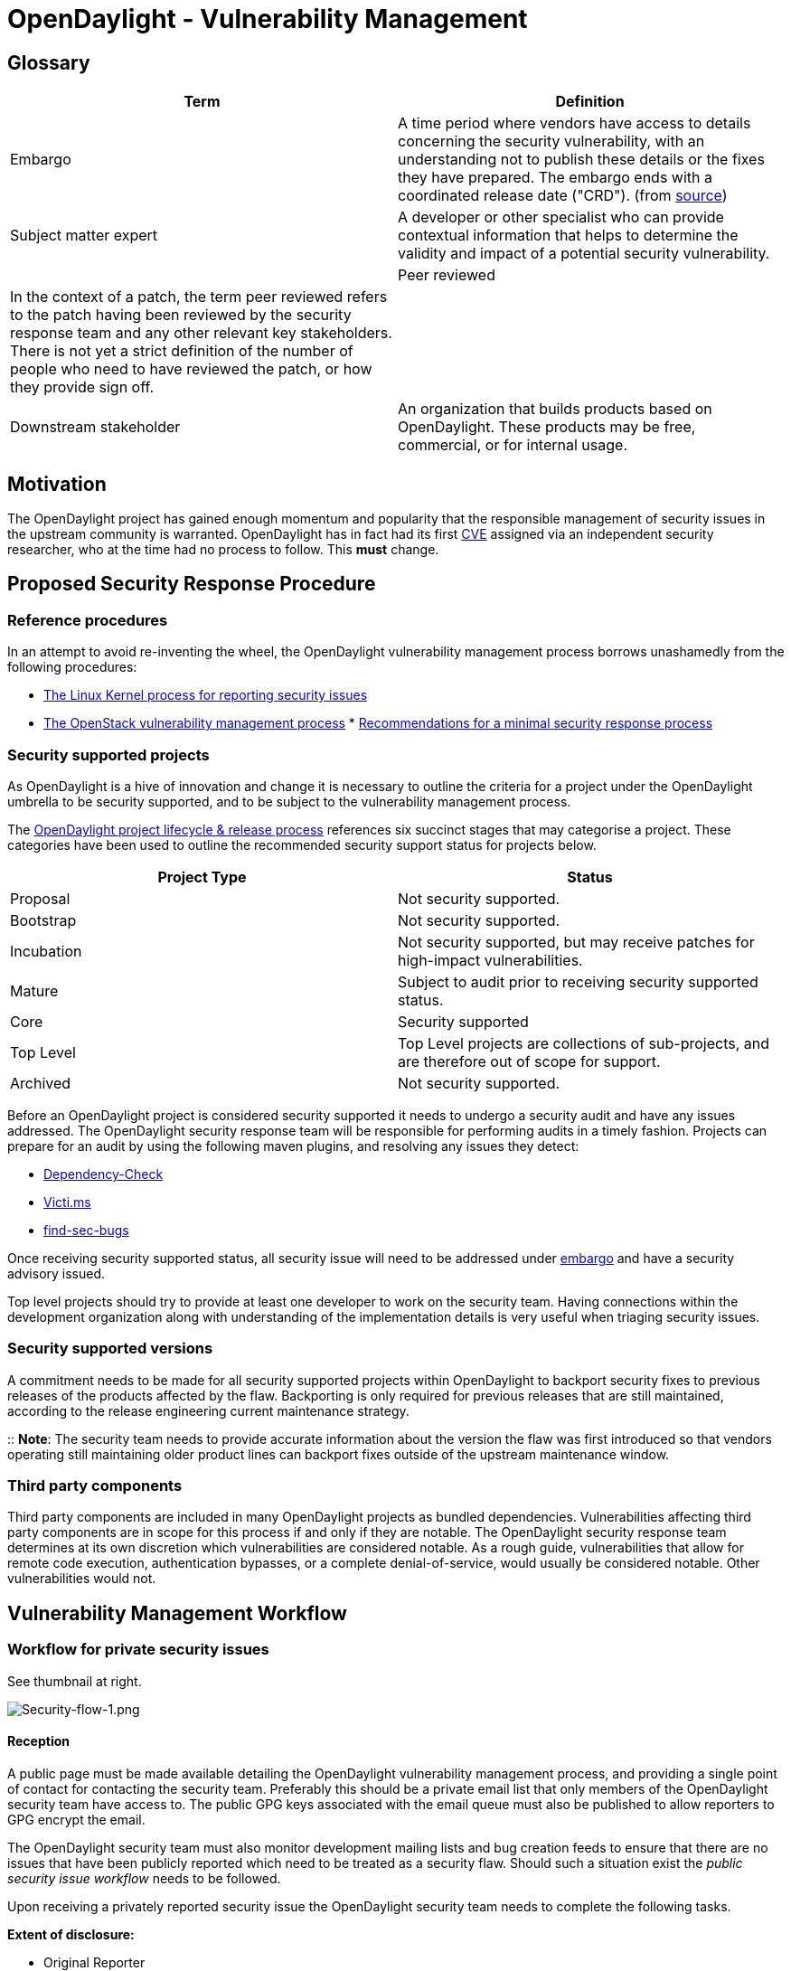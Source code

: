 [[opendaylight---vulnerability-management]]
= OpenDaylight - Vulnerability Management

[[glossary]]
== Glossary

[cols=",",options="header",]
|=======================================================================
|Term |Definition
|Embargo |A time period where vendors have access to details concerning
the security vulnerability, with an understanding not to publish these
details or the fixes they have prepared. The embargo ends with a
coordinated release date ("CRD"). (from
https://securityblog.redhat.com/2013/01/30/a-minimal-security-response-process/[source])

|Subject matter expert |A developer or other specialist who can provide
contextual information that helps to determine the validity and impact
of a potential security vulnerability. |

|Peer reviewed |In the context of a patch, the term peer reviewed refers
to the patch having been reviewed by the security response team and any
other relevant key stakeholders. There is not yet a strict definition of
the number of people who need to have reviewed the patch, or how they
provide sign off. |

|Downstream stakeholder |An organization that builds products based on
OpenDaylight. These products may be free, commercial, or for internal
usage. |
|=======================================================================

[[motivation]]
== Motivation

The OpenDaylight project has gained enough momentum and popularity that
the responsible management of security issues in the upstream community
is warranted. OpenDaylight has in fact had its first
http://seclists.org/bugtraq/2014/Aug/75[CVE] assigned via an independent
security researcher, who at the time had no process to follow. This
*must* change.

[[proposed-security-response-procedure]]
== Proposed Security Response Procedure

[[reference-procedures]]
=== Reference procedures

In an attempt to avoid re-inventing the wheel, the OpenDaylight
vulnerability management process borrows unashamedly from the following
procedures:

* https://www.kernel.org/doc/Documentation/SecurityBugs[The Linux Kernel
process for reporting security issues]
* https://wiki.openstack.org/wiki/Vulnerability_Management[The OpenStack
vulnerability management process]
*
https://securityblog.redhat.com/2013/01/30/a-minimal-security-response-process/[Recommendations
for a minimal security response process]

[[security-supported-projects]]
=== Security supported projects

As OpenDaylight is a hive of innovation and change it is necessary to
outline the criteria for a project under the OpenDaylight umbrella to be
security supported, and to be subject to the vulnerability management
process.

The http://www.opendaylight.org/project-lifecycle-releases[OpenDaylight
project lifecycle & release process] references six succinct stages that
may categorise a project. These categories have been used to outline the
recommended security support status for projects below.

[cols=",",options="header",]
|=======================================================================
|Project Type |Status
|Proposal |Not security supported.

|Bootstrap |Not security supported.

|Incubation |Not security supported, but may receive patches for
high-impact vulnerabilities.

|Mature |Subject to audit prior to receiving security supported status.

|Core |Security supported

|Top Level |Top Level projects are collections of sub-projects, and are
therefore out of scope for support.

|Archived |Not security supported.
|=======================================================================

Before an OpenDaylight project is considered security supported it needs
to undergo a security audit and have any issues addressed. The
OpenDaylight security response team will be responsible for performing
audits in a timely fashion. Projects can prepare for an audit by using
the following maven plugins, and resolving any issues they detect:

* https://github.com/jeremylong/DependencyCheck[Dependency-Check]
* https://github.com/victims/victims-enforcer[Victi.ms]
* http://h3xstream.github.io/find-sec-bugs/[find-sec-bugs]

Once receiving security supported status, all security issue will need
to be addressed under link:#glossary[embargo] and have a security
advisory issued.

Top level projects should try to provide at least one developer to work
on the security team. Having connections within the development
organization along with understanding of the implementation details is
very useful when triaging security issues.

[[security-supported-versions]]
=== Security supported versions

A commitment needs to be made for all security supported projects within
OpenDaylight to backport security fixes to previous releases of the
products affected by the flaw. Backporting is only required for previous
releases that are still maintained, according to the release engineering
current maintenance strategy.

::
  *Note*: The security team needs to provide accurate information about
  the version the flaw was first introduced so that vendors operating
  still maintaining older product lines can backport fixes outside of
  the upstream maintenance window.

[[third-party-components]]
=== Third party components

Third party components are included in many OpenDaylight projects as
bundled dependencies. Vulnerabilities affecting third party components
are in scope for this process if and only if they are notable. The
OpenDaylight security response team determines at its own discretion
which vulnerabilities are considered notable. As a rough guide,
vulnerabilities that allow for remote code execution, authentication
bypasses, or a complete denial-of-service, would usually be considered
notable. Other vulnerabilities would not.

[[vulnerability-management-workflow]]
== Vulnerability Management Workflow

[[workflow-for-private-security-issues]]
=== Workflow for private security issues

See thumbnail at right.

image:Security-flow-1.png[Security-flow-1.png,title="Security-flow-1.png"]

[[reception]]
==== Reception

A public page must be made available detailing the OpenDaylight
vulnerability management process, and providing a single point of
contact for contacting the security team. Preferably this should be a
private email list that only members of the OpenDaylight security team
have access to. The public GPG keys associated with the email queue must
also be published to allow reporters to GPG encrypt the email.

The OpenDaylight security team must also monitor development mailing
lists and bug creation feeds to ensure that there are no issues that
have been publicly reported which need to be treated as a security flaw.
Should such a situation exist the _public security issue workflow_ needs
to be followed.

Upon receiving a privately reported security issue the OpenDaylight
security team needs to complete the following tasks.

*Extent of disclosure:*

* Original Reporter
* OpenDaylight Security Team

*Next Steps:*

1.  Send _reception confirmation email_
2.  Create private security bug
3.  Add reporter to private security bug
4.  Add project security contact to help triage the flaw

[[triage]]
==== Triage

The bug must then be confirmed to be a security problem. This may
require the inclusion of a subject matter expert to determine if the
problem needs to be treated as a security flaw. If the bug is determined
not be a security issue then a statement should be added indicating why,
the bug should then be opened and fixed by following the standard
OpenDaylight development process.

Should all parties agree that the issue is a security flaw then all
parties need to work on determining the affected product, assessing the
risk to OpenDaylight users, and proposing a fix to the flaw. All of this
work *must* be done under link:#glossary[embargo]. Proposed fixes must
not be committed to SCM, and the problem should not be discussed outside
of those that have been added to the bug.

*Extent of disclosure:*

* Original Reporter
* OpenDaylight Security Team
* Subject matter expert (optional)

*Next Steps (status: confirmed):*

1.  Post the _confirmed security issue_ notification in the bug
2.  Determine which versions of the product are affected by the flaw
3.  Draft an impact description
4.  Confirm that the original reporter wants to be credited for finding
the flaw
5.  Propose a fix / patch for the flaw
6.  Get the patch peer reviewed

*Next Steps (status: non-security):*

1.  Post a statement for non-security issues in the bug
2.  Change the bugs security status from private to public
3.  Follow the normal OpenDaylight development process to get the issue
fixed if necessary

[[pre-disclosure]]
==== Pre-disclosure

When a patch has been developed and peer reviewed it is then possible to
start planning on how and when to announce the issue. This involves
agreeing on a disclosure date and notifying any downstream stakeholders.
_' Extent of Disclosure:_'

* Original Reporter
* OpenDaylight Security Team
* Subject Matter Expert (optional)
* Downstream stakeholders

*Next Steps:*

1.  Send CVE _request email_ to [kseifried@redhat.com
kseifried@redhat.com]
2.  Agree on disclosure date with original reporter. This will most
likely need to fall on a Tuesday, Wednesday, or a Thursday. It should
also be set sufficiently in the future to allow downstream stakeholders
enough time to assess their risk. (3-5 business days). Also ensure a
developer is available at that time to push up the fix.
3.  Send _advanced notification_ email to list of downstream
stakeholders.
4.  Re-test the patch. Ensure that it still applies to the various
branches and that all unit tests pass.

[[disclosure-date]]
==== Disclosure date

When the coordinated disclosure date has been reached the assigned
member from the OpenDaylight security team must perform the following
tasks.

*Extent of Disclosure:*

* Everybody. The issue will now be public.

*Next steps:*

1.  Re-test the patch and make sure all unit tests pass.
2.  Open the bug to the public
3.  Coordinate the submission of the patch. The fix should be fast
tracked as it has already been peer reviewed.
4.  When the commit has been merged into the code an announcement must
be sent individually to the following mailing lists:
oss-security@lists.openwall.com,
opendaylight-announce@lists.opendaylight.org,
security-announce@lists.opendaylight.org

.

[[post-disclosure]]
==== Post-disclosure

Post disclosure the standard development process applies. Some optional
additional tasks that the security team could undertake would be:

* Convert the advisory publication to CVRF format and publish on a
separate CVE stream
* Calculate the CVSS2 score for the flaw
* Determine the appropriate CWE for this flaw
* Write an automated reproducer of the flaw and add it to the regression
tests
* Write an static analysis / lint rule to detect the pattern that lead
to the flaw
* Ensure the correct CVE is listed in the release notes for the next
version of the affected product.

[[handling-public-security-issues]]
=== Handling public security issues

[[what-is-considered-public]]
==== What is considered public?

* Any comment on a public forum, whether it be a mailing list, irc,
twitter, or news group, that discloses the details of the flaw.
* Any commit or review comment that indicates that the change may be
security related.

[[public-security-issue-workflow]]
==== Public security issue workflow

There will be occasions where the vulnerability management workflow
process is either not followed, or at some stage a party leaks the
details of the flaw. In these cases the workflow in the thumbail to the
right is applicable.

image:Security-flow-2.png[Security-flow-2.png,title="Security-flow-2.png"]

[[communication]]
=== Communication

[[message-format]]
==== Message format

All messages communicated formally by the OpenDaylight security team
should be in a well formed YAML format. This includes statements in
bugs, as well as published advisories. This approach will provide a
foothold for future reporting, automation and conversion to more
standardised formats such as http://www.icasi.org/cvrf-1.1[CVRF].

[[reception-confirmation-email]]
==== Reception confirmation email

Upon reception of a security report the OpenDaylight security team needs
to clearly indicate the expectation of how the issue will be handled.

` Thank-you for your security report.` +
` ` +
` The OpenDaylight security team has created a private security bug` +
` to track this issue. Please provide us with your OpenDaylight ` +
` bugzilla ID so we can add you to the tracker. All communications` +
` and decisions about how this issue will be handled will be recorded` +
` on the this bug to provide proper tracking.` +
` ` +
` {bugzilla_tracker_url}` +
` ` +
` Regards,` +
` ` +
` --` +
` {opendaylight_security_team_member}` +
` OpenDaylight Security Team`

[[confirmed-private-security-issues]]
==== Confirmed private security issues

Clear instructions need to be provided to all parties involved with the
fix as to how the issue needs to be fixed. When the flaw is confirmed,
the following statement should be added to the bug by a member of the
security team.

` #security-status: confirmed` +
` ` +
` This issue has been confirmed as a security vulnerability in ` +
` { product } and is to be fixed under the OpenDaylight embargoed` +
` security vulnerability process. Please do not discuss or` +
` disclose details about this flaw prior to the agreed disclosure` +
` date (TBA). All decisions, discussions, and proposed patches` +
` and reviews are to be done via this tracking bug only.`

::
  If are you unsure of this process please refer to
  \{opendaylight_security_process_url} for more detailed instructions.

[[confirmed-public-security-issues]]
==== Confirmed public security issues

[[when-an-issue-is-leaked]]
===== When an issue is leaked

` #security-status: confirmed-leaked` +
` ` +
` This issue has been confirmed as a security vulnerability in` +
` { product }. Unfortunately the details of this flaw have been` +
` made public { reference_to_leak }. Therefore it cannot be` +
` fixed under the OpenDaylight embargoed security vulnerability` +
` process. As this issue is now public it is important that the` +
` flaw is addressed in a timely manner. The OpenDaylight security` +
` team will ensure that a CVE is assigned for this issue.`

[[when-an-issue-was-not-reported-privately]]
===== When an issue was not reported privately

` #security-status: confirmed-public` +
` ` +
` This issue has been confirmed as a security vulnerability in` +
` { product }. As this issue was originally a public report it` +
` cannot be fixed under the OpenDaylight embargoed security` +
` vulnerability process. As this issue is public it is important` +
` that the flaw is addressed in a timely manner. The OpenDaylight` +
` security team will ensure that a CVE is assigned for this issue.`

[[impact-description]]
==== Impact description

The impact description needs to provide an accurate description of the
flaw, how it affects the product, and outline the version range that is
affected. The impact description should be entered into the tracking bug
and reviewed for correctness.

` title: { impact description title }` +
` ` +
` reporters:     ` +
` - name: { reporter_name }       ` +
` company: { reporter_company }` +
` ` +
` affects:` +
` - product: { product }` +
` version: { version_range }` +
` ` +
` risk-assessment:` +
` impact-rating: { impact_rating }` +
` ` +
` description:` +
` { reporter_name } from { reporter_company } reported a vulnerability` +
` in { product } ....`

` Version ` +
` The version string must explicitly indicate the range of products` +
` affected by the flaw. For example: "2.1.2=>3.1.0"`

*TBD*:
https://github.com/victims/victims-cve-db#version-string-common[This
approach] may be more versatile.

Risk Assessment : The security team should provide a judgement call for
the severity of the issue for the most common use case of the project.
Suggested impact rating categories:

- **Critical**: This rating is given to flaws that could be easily
exploited by a remote unauthenticated attacker and lead to system
compromise (arbitrary code execution) without requiring user
interaction. These are the types of vulnerabilities that can be
exploited by worms. Flaws that require an authenticated remote user, a
local user, or an unlikely configuration are not classed as Critical
impact.

- **Important**: This rating is given to flaws that can easily
compromise the confidentiality, integrity, or availability of resources.
These are the types of vulnerabilities that allow local users to gain
privileges, allow unauthenticated remote users to view resources that
should otherwise be protected by authentication, allow authenticated
remote users to execute arbitrary code, or allow local or remote users
to cause a denial of service.

- **Moderate**: This rating is given to flaws that may be more difficult
to exploit but could still lead to some compromise of the
confidentiality, integrity, or availability of resources, under certain
circumstances. These are the types of vulnerabilities that could have
had a Critical impact or Important impact but are less easily exploited
based on a technical evaluation of the flaw, or affect unlikely
configurations.

- **Low**: This rating is given to all other issues that have a security
impact. These are the types of vulnerabilities that are believed to
require unlikely circumstances to be able to be exploited, or where a
successful exploit would give minimal consequences.

Note: Formal methods such as http://www.first.org/cvss[CVSS] may follow.

Description : The description must endeavour to accurately depict the
nature of the flaw. Information that should be included must indicate
the attack vector that is exposed by the flaw and the initial access
level required by the attacker. Where applicable advice on how an
operator may audit for abuse of the flaw within their environment.

[[cve-request]]
==== CVE Request

To ensure proper traceability a CVE identifier needs to be requested
from a CNA. An email requesting a CVE should be sent to either
cve-assign@mitre.org or secalert@redhat.com. The email must be
GPG-signed and GPG-encrypted.

` A vulnerability was discovered in OpenDaylight (see below). In order to` +
` ensure full traceability, we need a CVE number assigned that we can attach` +
` to private and public notifications. Please treat the following information` +
` as confidential until further public disclosure.` +
` ` +
` { impact_description }` +
` ` +
` Thanks in advance,` +
` ` +
` --` +
` { opendaylight_security_team_member }` +
` OpenDaylight security team`

[[advanced-notification]]
==== Advanced notification

In accordance with a
http://en.wikipedia.org/wiki/Full_disclosure_%28computer_security%29#Coordinated_disclosure[coordinated
disclosure model], large operators or vendors selling a derivative of
OpenDaylight software should be given advanced notification of security
issues to patch their products prior to making the details of the flaw
public. A timeline of 3-5 working days should be allowed for
stakeholders to assess the impact on their products and services.
Advanced notification is provided via the
security-prerelease@lists.opendaylight.org list. Membership of this list
is restricted to members of the OpenDaylight foundation. Members are not
added to this list automatically. To request to be added to the list,
email security@lists.opendaylight.org. If any member of the
security-prerelease list violates an embargo by releasing information or
patches prior to the specified embargo date, they will be immediately
removed from the list. They may appeal this decision if it can be shown
that the embargo violation was accidental.

` This is an advance warning of a vulnerability discovered in OpenDaylight, ` +
` to give you, as downstream   stakeholders, a chance to coordinate the ` +
` release of fixes and reduce the vulnerability window. Please treat the ` +
` following information as confidential until the proposed public ` +
` disclosure date.` +
` ` +
` { impact_description }` +
` ` +
` Proposed patch: See attached patches. Unless a flaw is discovered in them,` +
` these patches will be merged to { branches } on the public disclosure date.` +
` ` +
` CVE: { cve_id }` +
` ` +
` Proposed public disclosure date/time: { disclosure_date }. Please do not` +
` make the issue public (or release public patches) before this coordinated` +
` embargo date.` +
` ` +
` Regards,` +
` ` +
` --` +
` { opendaylight_security_team_member }`

[[advisory]]
=== Advisory

=

The advisory notification builds on the existing impact description
however it includes all the relative details of the fix. Each advisory
should be given a unique identifier. This will be of the format -. Where
seq is a number that is incremented for each advisory issued for a given
year.

` opendaylight-advisory: {odsa_id } cve: { cve_id } advisory-date: { date_announced }` +
` ` +
` { impact_description }` +
` ` +
` changes: # { release_name }` +
` branch: { branch }` +
` commit: { commit_hash } ` +
` review: `https://git.opendaylight.org/gerrit/#/c/{review_id}[`https://git.opendaylight.org/gerrit/#/c/{review_id}`] +
` ` +
` release-notes:` +
` This fix will be included in the { milestone } development milestone` +
` and in a future { next_stable } release.` +
` ` +
` bug-tracker: `https://bugs.opendaylight.org/show_bug.cgi?id[`https://bugs.opendaylight.org/show_bug.cgi?id`]`={ bugzilla_id }` +
` ` +
` -- ` +
` { opendaylight_security_team_member }` +
` OpenDaylight Security Team`

[[statement-for-non-security-issues]]
==== Statement for non-security issues

In the cases where a potential security flaw has been reported but the
OpenDaylight security team have determined that it is not to be fixed
under the embargoed security process a statement indicating why this
decision has been made.

` #security-status: wontfix `

statement:

` The OpenDaylight security team has analysed this report and determined` +
` that it is not a security issue. ` +
` ` +
` { reason }` +
` ` +
` This bugs privacy status will now be changed to public, and the bug should` +
` be fixed following the normal development process. We would like to thank ` +
` { reporter } for bringing this issue to our attention.`

[[information-to-include-in-commit-message]]
==== Information to include in commit message

The commit message for a vulnerability fix should include the following
tag on a line by itself:

` #security-fix: { cve_id }`

[[roadmap]]
== Roadmap

[[action-items]]
=== Action Items

[cols=",,,",options="header",]
|=======================================================================
|Topic |Assignee |Description |Status
|infrastructure |unassigned |Create a private mailing list for security
team |complete

|infrastructure |unassigned |Enable private bugs in bugzilla |complete

|infrastructure |unassigned |Create a public page indicating contact
information for the security team. This information must include the
public GPG keys for each member of the security team. |

|documentation |unassigned |Create a public page detailing the
vulnerability management process and how to report security problems to
OpenDaylight |complete

|documentation |unassigned |Create a public document indicating the
security status of each OpenDaylight project. |

|documentation |unassigned |Document the expectations around the audit
required for projects to receive 'security supported' status. This might
include things like attack surface, dependency analysis, or just how to
record the audit results. |

|documentation |unassigned |Create a single page listing the CVEs
addressed by each release of a OpenDaylight products.
(http://httpd.apache.org/security/vulnerabilities_24.html[similar to
this]) |

|organizational |unassigned |Form the security team. Decide when an how
often meetings will be held. | complete |

|organizational |unassigned |Establish a list of downstream stakeholders
that should be eligible for advanced notification of security issues.
Inform them of this security process and communicate the expectations.
Elicit feedback. |

|communication |unassigned |Ensure the new security process is announced
on all major mailing lists. |

|future_work |unassigned |Work on automating the process to reduce human
error |

|future_work |unassigned |Automate the mining of advisory information to
allow for analysis of security landscape for each security supported
project |

|future_work |unassigned |Automatically export advisory data in the
standardized CVRF |
|=======================================================================

